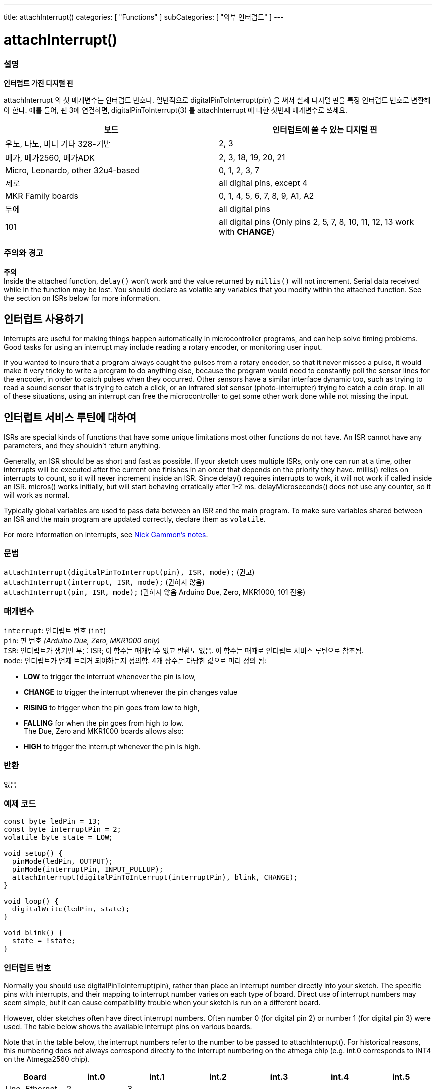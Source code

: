 ---
title: attachInterrupt()
categories: [ "Functions" ]
subCategories: [ "외부 인터럽트" ]
---





= attachInterrupt()


// OVERVIEW SECTION STARTS
[#overview]
--

[float]
=== 설명
*인터럽트 가진 디지털 핀*

attachInterrupt 의 첫 매개변수는 인터럽트 번호다.
일반적으로 digitalPinToInterrupt(pin) 을 써서 실제 디지털 핀을 특정 인터럽트 번호로 변환해야 한다.
예를 들어, 핀 3에 연결하면, digitalPinToInterrupt(3) 를 attachInterrupt 에 대한 첫번째 매개변수로 쓰세요.

[options="header"]
|===================================================
|보드                             |인터럽트에 쓸 수 있는 디지털 핀
|우노, 나노, 미니 기타 328-기반  |2, 3
|메가, 메가2560, 메가ADK           |2, 3, 18, 19, 20, 21
|Micro, Leonardo, other 32u4-based |0, 1, 2, 3, 7
|제로                              |all digital pins, except 4
|MKR Family boards                |0, 1, 4, 5, 6, 7, 8, 9, A1, A2
|두에                               |all digital pins
|101                               |all digital pins (Only pins 2, 5, 7, 8, 10, 11, 12, 13 work with *CHANGE*)
|===================================================

[%hardbreaks]

[float]
=== 주의와 경고

*주의* +
Inside the attached function, `delay()` won't work and the value returned by `millis()` will not increment. Serial data received while in the function may be lost. You should declare as volatile any variables that you modify within the attached function. See the section on ISRs below for more information.
[%hardbreaks]

[float]
== 인터럽트 사용하기
Interrupts are useful for making things happen automatically in microcontroller programs, and can help solve timing problems. Good tasks for using an interrupt may include reading a rotary encoder, or monitoring user input.

If you wanted to insure that a program always caught the pulses from a rotary encoder, so that it never misses a pulse, it would make it very tricky to write a program to do anything else, because the program would need to constantly poll the sensor lines for the encoder, in order to catch pulses when they occurred. Other sensors have a similar interface dynamic too, such as trying to read a sound sensor that is trying to catch a click, or an infrared slot sensor (photo-interrupter) trying to catch a coin drop. In all of these situations, using an interrupt can free the microcontroller to get some other work done while not missing the input.

[float]
== 인터럽트 서비스 루틴에 대하여
ISRs are special kinds of functions that have some unique limitations most other functions do not have. An ISR cannot have any parameters, and they shouldn't return anything.

Generally, an ISR should be as short and fast as possible. If your sketch uses multiple ISRs, only one can run at a time, other interrupts will be executed after the current one finishes in an order that depends on the priority they have. millis() relies on interrupts to count, so it will never increment inside an ISR. Since delay() requires interrupts to work, it will not work if called inside an ISR. micros() works initially, but will start behaving erratically after 1-2 ms. delayMicroseconds() does not use any counter, so it will work as normal.

Typically global variables are used to pass data between an ISR and the main program. To make sure variables shared between an ISR and the main program are updated correctly, declare them as `volatile`.

For more information on interrupts, see http://gammon.com.au/interrupts[Nick Gammon's notes].

[float]
=== 문법
`attachInterrupt(digitalPinToInterrupt(pin), ISR, mode);`	(권고) +
`attachInterrupt(interrupt, ISR, mode);`	(권하지 않음) + 
`attachInterrupt(pin, ISR, mode);`	(권하지 않음 Arduino Due, Zero, MKR1000, 101 전용)


[float]
=== 매개변수
`interrupt`: 인터럽트 번호 (`int`) +
`pin`: 핀 번호 _(Arduino Due, Zero, MKR1000 only)_ +
`ISR`: 인터럽트가 생기면 부를 ISR; 이 함수는 매개변수 없고 반환도 없음. 이 함수는 때때로 인터럽트 서비스 루틴으로 참조됨. +
`mode`: 인터럽트가 언제 트리거 되야하는지 정의함. 4개 상수는 타당한 값으로 미리 정의 됨: +

* *LOW* to trigger the interrupt whenever the pin is low, +
* *CHANGE* to trigger the interrupt whenever the pin changes value +
* *RISING* to trigger when the pin goes from low to high, +
* *FALLING* for when the pin goes from high to low. +
 The Due, Zero and MKR1000 boards allows also: +
* *HIGH* to trigger the interrupt whenever the pin is high.

[float]
=== 반환
없음

--
// OVERVIEW SECTION ENDS

// HOW TO USE SECTION STARTS
[#howtouse]
--

[float]
=== 예제 코드
// Describe what the example code is all about and add relevant code


[source,arduino]
----
const byte ledPin = 13;
const byte interruptPin = 2;
volatile byte state = LOW;

void setup() {
  pinMode(ledPin, OUTPUT);
  pinMode(interruptPin, INPUT_PULLUP);
  attachInterrupt(digitalPinToInterrupt(interruptPin), blink, CHANGE);
}

void loop() {
  digitalWrite(ledPin, state);
}

void blink() {
  state = !state;
}
----

[float]
=== 인터럽트 번호
Normally you should use digitalPinToInterrupt(pin), rather than place an interrupt number directly into your sketch. The specific pins with interrupts, and their mapping to interrupt number varies on each type of board. Direct use of interrupt numbers may seem simple, but it can cause compatibility trouble when your sketch is run on a different board.

However, older sketches often have direct interrupt numbers. Often number 0 (for digital pin 2) or number 1 (for digital pin 3) were used. The table below shows the available interrupt pins on various boards.

Note that in the table below, the interrupt numbers refer to the number to be passed to attachInterrupt(). For historical reasons, this numbering does not always correspond directly to the interrupt numbering on the atmega chip (e.g. int.0 corresponds to INT4 on the Atmega2560 chip).

[options="header"]
|===================================================
|Board                          | int.0 | int.1 | int.2 | int.3 | int.4 | int.5
|Uno, Ethernet                  | 2 | 3 | | | |
|Mega2560                       | 2 | 3 | 21 | 20 | 19 | 18
|32u4 based (e.g Leonardo, Micro) | 3 | 2 | 0 | 1 | 7 |
|===================================================
For Uno WiFiRev.2, Due, Zero, MKR Family and 101 boards the *interrupt number = pin number*.


--
// HOW TO USE SECTION ENDS
